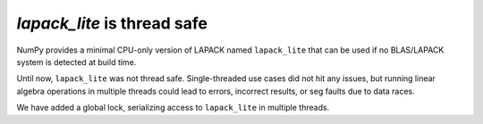 `lapack_lite` is thread safe
----------------------------

NumPy provides a minimal CPU-only version of LAPACK named ``lapack_lite`` that can
be used if no BLAS/LAPACK system is detected at build time.

Until now, ``lapack_lite`` was not thread safe. Single-threaded use cases did
not hit any issues, but running linear algebra operations in multiple threads
could lead to errors, incorrect results, or seg faults due to data races.

We have added a global lock, serializing access to ``lapack_lite`` in multiple
threads.
